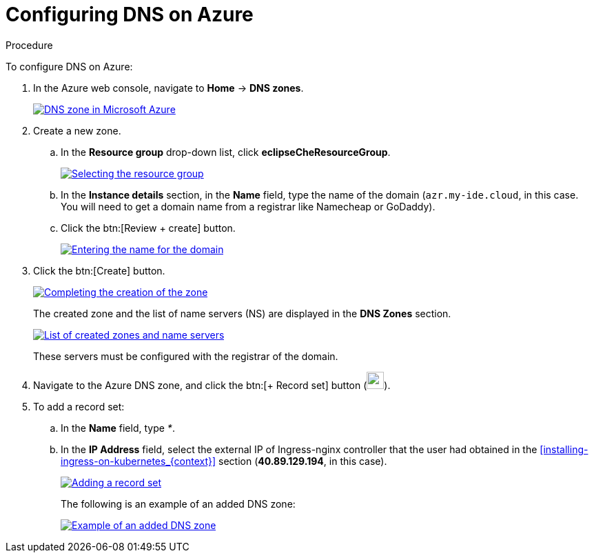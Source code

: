 [id="configuring-DNS-on-azure_{context}"]
= Configuring DNS on Azure

.Procedure

To configure DNS on Azure:

. In the Azure web console, navigate to *Home* -> *DNS zones*.
+
image::installation/dns-zone-in-microsoft-azure.png[DNS zone in Microsoft Azure,link="../_images/installation/dns-zone-in-microsoft-azure.png"]

. Create a new zone.
+
.. In the *Resource group* drop-down list, click *eclipseCheResourceGroup*.
+
image::installation/selecting-the-resource-group.png[Selecting the resource group,link="../_images/installation/selecting-the-resource-group.png"]

.. In the *Instance details* section, in the *Name* field, type the name of the domain (`azr.my-ide.cloud`, in this case. You will need to get a domain name from a registrar like Namecheap or GoDaddy).

.. Click the btn:[Review + create] button.
+
image::installation/entering-the-name-fo-the-domain.png[Entering the name for the domain,link="../_images/installation/entering-the-name-fo-the-domain.png"]

. Click the btn:[Create] button.
+
image::installation/completing-the-creation-of-the-zone.png[Completing the creation of the zone,link="../_images/installation/completing-the-creation-of-the-zone.png"]
+
The created zone and the list of name servers (NS) are displayed in the *DNS Zones* section.
+
image::installation/list-of-created-zones-and-NS.png[List of created zones and name servers,link="../_images/installation/list-of-created-zones-and-NS.png"]
+
These servers must be configured with the registrar of the domain.

. Navigate to the Azure DNS zone, and click the btn:[+ Record set] button (image:installation/record-set-button.png[width=25px]).

. To add a record set:
+
.. In the *Name* field, type _*_.

.. In the *IP Address* field, select the external IP of Ingress-nginx controller that the user had obtained in the xref:installing-ingress-on-kubernetes_{context}[] section (*40.89.129.194*, in this case).
+
image::installation/adding-a-record-set.png[Adding a record set,link="../_images/installation/adding-a-record-set.png"]
+
The following is an example of an added DNS zone:
+
image::installation/example-of-an-added-dns-zone.png[Example of an added DNS zone,link="../_images/installation/example-of-an-added-dns-zone.png"]
